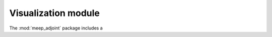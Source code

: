 **********************************************************************
Visualization module
**********************************************************************

The :mod:`meep_adjoint` package includes a 

